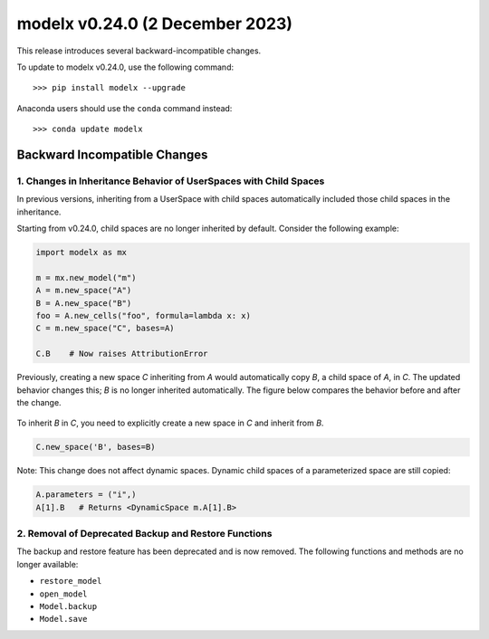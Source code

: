 ==================================
modelx v0.24.0 (2 December 2023)
==================================

This release introduces several backward-incompatible changes.


To update to modelx v0.24.0, use the following command::

    >>> pip install modelx --upgrade

Anaconda users should use the ``conda`` command instead::

    >>> conda update modelx


Backward Incompatible Changes
==============================

1. Changes in Inheritance Behavior of UserSpaces with Child Spaces
------------------------------------------------------------------

In previous versions,
inheriting from a UserSpace with child spaces automatically included
those child spaces in the inheritance.

Starting from v0.24.0, child spaces are no longer inherited by default.
Consider the following example:

.. code-block::

    import modelx as mx

    m = mx.new_model("m")
    A = m.new_space("A")
    B = A.new_space("B")
    foo = A.new_cells("foo", formula=lambda x: x)
    C = m.new_space("C", bases=A)

    C.B    # Now raises AttributionError


Previously, creating a new space `C` inheriting from `A`
would automatically copy `B`, a child space of `A`, in `C`.
The updated behavior changes this; `B` is no longer inherited automatically.
The figure below compares the behavior before and after the change.

.. figure:: /images/relnotes/v0_24_0/UpdatedBehavior.png

To inherit `B` in `C`, you need to explicitly create a new space in `C`
and inherit from `B`.

.. code-block::

    C.new_space('B', bases=B)

Note: This change does not affect dynamic spaces.
Dynamic child spaces of a parameterized space are still copied:

.. code-block::

   A.parameters = ("i",)
   A[1].B   # Returns <DynamicSpace m.A[1].B>


2. Removal of Deprecated Backup and Restore Functions
-----------------------------------------------------

The backup and restore feature has been deprecated and is now removed.
The following functions and methods are no longer available:

* ``restore_model``
* ``open_model``
* ``Model.backup``
* ``Model.save``





